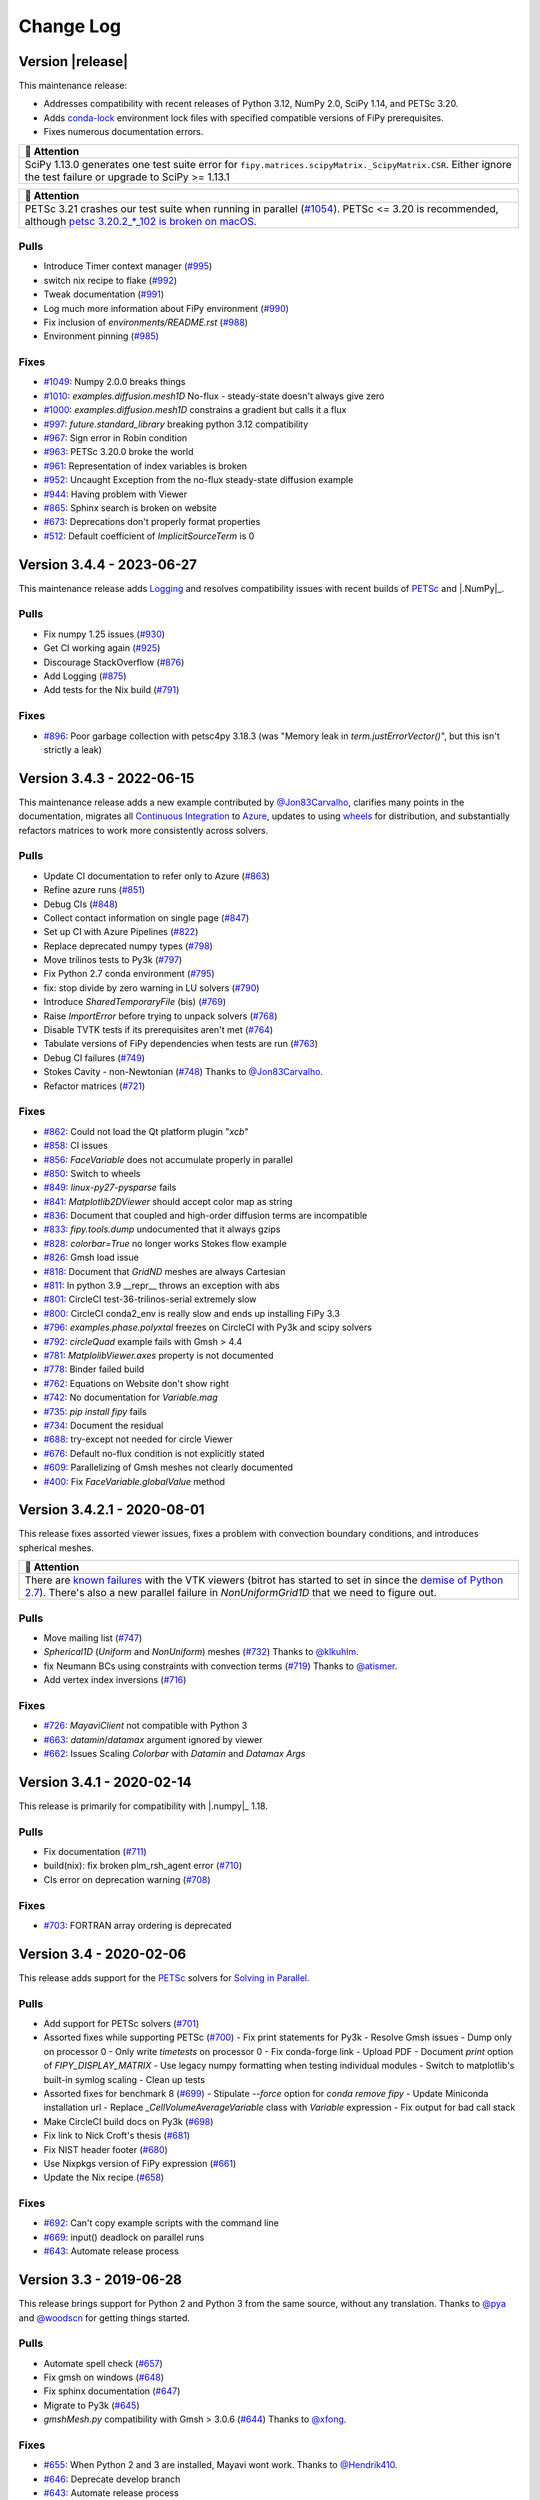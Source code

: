 .. |.AppVeyor| replace:: AppVeyor
.. _.AppVeyor: https://pages.nist.gov/fipy/en/latest/glossary.html#term-AppVeyor
.. |.boundaryconditions| replace:: Boundary Conditions
.. _.boundaryconditions: https://pages.nist.gov/fipy/en/latest/USAGE.html#boundaryconditions
.. |.chap-colon-efficiency| replace:: Efficiency
.. _.chap-colon-efficiency: https://pages.nist.gov/fipy/en/latest/EFFICIENCY.html#chap-efficiency
.. |.CircleCI| replace:: CircleCI
.. _.CircleCI: https://pages.nist.gov/fipy/en/latest/glossary.html#term-CircleCI
.. |.conda| replace:: conda
.. _.conda: https://pages.nist.gov/fipy/en/latest/glossary.html#term-conda
.. |.continuousintegration| replace:: Continuous Integration
.. _.continuousintegration: https://pages.nist.gov/fipy/en/latest/ADMINISTRATA.html#continuousintegration
.. |.coupledequations| replace:: Coupled and Vector Equations
.. _.coupledequations: https://pages.nist.gov/fipy/en/latest/USAGE.html#coupledequations
.. |.examples.levelSet.distanceFunction.circle| replace:: ``examples.levelSet.distanceFunction.circle``
.. _.examples.levelSet.distanceFunction.circle: https://github.com/usnistgov/fipy/blob/9ea53957a8cc77efdb3a66a4a62fb9284b958887/examples/levelSet/distanceFunction/circle.py
.. |.examples.updating.update1_0to2_0| replace:: ``examples.updating.update1_0to2_0``
.. _.examples.updating.update1_0to2_0: https://github.com/usnistgov/fipy/blob/9ea53957a8cc77efdb3a66a4a62fb9284b958887/examples/updating/update1_0to2_0.py
.. |.examples.updating.update2_0to3_0| replace:: ``examples.updating.update2_0to3_0``
.. _.examples.updating.update2_0to3_0: https://github.com/usnistgov/fipy/blob/9ea53957a8cc77efdb3a66a4a62fb9284b958887/examples/updating/update2_0to3_0.py
.. |.faq| replace:: Frequently Asked Questions
.. _.faq: https://pages.nist.gov/fipy/en/latest/FAQ.html#faq
.. |.FiPy| replace:: FiPy
.. _.FiPy: https://pages.nist.gov/fipy/en/latest/glossary.html#term-FiPy
.. |.~fipy.meshes.mesh.Mesh| replace:: ``Mesh``
.. _.~fipy.meshes.mesh.Mesh: https://github.com/usnistgov/fipy/blob/9ea53957a8cc77efdb3a66a4a62fb9284b958887/fipy/meshes/mesh.py#L24-L852
.. |.~fipy.terms.implicitSourceTerm.ImplicitSourceTerm| replace:: ``ImplicitSourceTerm``
.. _.~fipy.terms.implicitSourceTerm.ImplicitSourceTerm: https://github.com/usnistgov/fipy/blob/9ea53957a8cc77efdb3a66a4a62fb9284b958887/fipy/terms/implicitSourceTerm.py#L11-L62
.. |.~fipy.terms.term.Term.solve| replace:: ``solve()``
.. _.~fipy.terms.term.Term.solve: https://github.com/usnistgov/fipy/blob/9ea53957a8cc77efdb3a66a4a62fb9284b958887/fipy/terms/term.py#L178-L205
.. |.~fipy.terms.term.Term.sweep| replace:: ``sweep()``
.. _.~fipy.terms.term.Term.sweep: https://github.com/usnistgov/fipy/blob/9ea53957a8cc77efdb3a66a4a62fb9284b958887/fipy/terms/term.py#L207-L271
.. |.~fipy.terms.transientTerm.TransientTerm| replace:: ``TransientTerm``
.. _.~fipy.terms.transientTerm.TransientTerm: https://github.com/usnistgov/fipy/blob/9ea53957a8cc77efdb3a66a4a62fb9284b958887/fipy/terms/transientTerm.py#L12-L194
.. |.~fipy.tools.numerix| replace:: ``numerix``
.. _.~fipy.tools.numerix: https://github.com/usnistgov/fipy/blob/9ea53957a8cc77efdb3a66a4a62fb9284b958887/fipy/tools/numerix.py
.. |.~fipy.variables.cellVariable.CellVariable| replace:: ``CellVariable``
.. _.~fipy.variables.cellVariable.CellVariable: https://github.com/usnistgov/fipy/blob/9ea53957a8cc77efdb3a66a4a62fb9284b958887/fipy/variables/cellVariable.py#L13-L661
.. |.~fipy.variables.faceVariable.FaceVariable| replace:: ``FaceVariable``
.. _.~fipy.variables.faceVariable.FaceVariable: https://github.com/usnistgov/fipy/blob/9ea53957a8cc77efdb3a66a4a62fb9284b958887/fipy/variables/faceVariable.py#L9-L86
.. |.~fipy.viewers.matplotlibViewer.MatplotlibViewer| replace:: ``MatplotlibViewer()``
.. _.~fipy.viewers.matplotlibViewer.MatplotlibViewer: https://github.com/usnistgov/fipy/blob/9ea53957a8cc77efdb3a66a4a62fb9284b958887/fipy/viewers/matplotlibViewer/__init__.py#L12-L122
.. |.installation| replace:: Installation
.. _.installation: https://pages.nist.gov/fipy/en/latest/INSTALLATION.html#installation
.. |.linux| replace:: linux
.. _.linux: https://pages.nist.gov/fipy/en/latest/glossary.html#term-linux
.. |.logging| replace:: Logging
.. _.logging: https://pages.nist.gov/fipy/en/latest/USAGE.html#logging
.. |.lsmlibdoc| replace:: LSMLIB
.. _.lsmlibdoc: https://pages.nist.gov/fipy/en/latest/INSTALLATION.html#lsmlibdoc
.. |.macOS| replace:: macOS
.. _.macOS: https://pages.nist.gov/fipy/en/latest/glossary.html#term-macOS
.. |.Matplotlib| replace:: Matplotlib
.. _.Matplotlib: https://pages.nist.gov/fipy/en/latest/glossary.html#term-Matplotlib
.. |.matplotlib| replace:: ``matplotlib``
.. _.matplotlib: https://matplotlib.org/stable/index.html#module-matplotlib
.. |.MayaVi| replace:: MayaVi
.. _.MayaVi: https://pages.nist.gov/fipy/en/latest/glossary.html#term-MayaVi
.. |.Mayavi| replace:: Mayavi
.. _.Mayavi: https://pages.nist.gov/fipy/en/latest/glossary.html#term-Mayavi
.. |.meshingwithgmsh| replace:: Meshing with Gmsh
.. _.meshingwithgmsh: https://pages.nist.gov/fipy/en/latest/USAGE.html#meshingwithgmsh
.. |.Numeric| replace:: Numeric
.. _.Numeric: https://pages.nist.gov/fipy/en/latest/glossary.html#term-Numeric
.. |.NumPy| replace:: NumPy
.. _.NumPy: https://pages.nist.gov/fipy/en/latest/glossary.html#term-NumPy
.. |.numpy| replace:: ``numpy``
.. _.numpy: https://numpy.org/doc/stable/reference/index.html#module-numpy
.. |.parallel| replace:: Solving in Parallel
.. _.parallel: https://pages.nist.gov/fipy/en/latest/USAGE.html#parallel
.. |.petsc| replace:: PETSc
.. _.petsc: https://pages.nist.gov/fipy/en/latest/SOLVERS.html#petsc
.. |.pip| replace:: pip
.. _.pip: https://pages.nist.gov/fipy/en/latest/glossary.html#term-pip
.. |.pyamg| replace:: PyAMG
.. _.pyamg: https://pages.nist.gov/fipy/en/latest/SOLVERS.html#pyamg
.. |.pysparse| replace:: Pysparse
.. _.pysparse: https://pages.nist.gov/fipy/en/latest/SOLVERS.html#pysparse
.. |.Python| replace:: Python
.. _.Python: https://pages.nist.gov/fipy/en/latest/glossary.html#term-Python
.. |.Python 3| replace:: Python 3
.. _.Python 3: https://pages.nist.gov/fipy/en/latest/glossary.html#term-Python-3
.. |.scikitfmm| replace:: Scikit-fmm
.. _.scikitfmm: https://pages.nist.gov/fipy/en/latest/INSTALLATION.html#scikitfmm
.. |.scipy| replace:: ``scipy``
.. _.scipy: https://github.com/usnistgov/fipy/blob/9ea53957a8cc77efdb3a66a4a62fb9284b958887/fipy/solvers/scipy/__init__.py
.. |.solvers| replace:: Solvers
.. _.solvers: https://pages.nist.gov/fipy/en/latest/SOLVERS.html#solvers
.. |.Sphinx| replace:: Sphinx
.. _.Sphinx: https://pages.nist.gov/fipy/en/latest/glossary.html#term-Sphinx
.. |.TravisCI| replace:: TravisCI
.. _.TravisCI: https://pages.nist.gov/fipy/en/latest/glossary.html#term-TravisCI
.. |.trilinos| replace:: Trilinos
.. _.trilinos: https://pages.nist.gov/fipy/en/latest/SOLVERS.html#trilinos
.. |.Windows| replace:: Windows
.. _.Windows: https://pages.nist.gov/fipy/en/latest/glossary.html#term-Windows


.. Generate incremental updates to this file with
   $ python setup.py changelog <OPTIONS>

.. _CHANGELOG:

==========
Change Log
==========

-----------------
Version |release|
-----------------

This maintenance release:

- Addresses compatibility with recent releases of
  Python 3.12, NumPy 2.0, SciPy 1.14, and PETSc 3.20.
- Adds `conda-lock <https://github.com/conda/conda-lock>`_ environment
  lock files with specified compatible versions of FiPy prerequisites.
- Fixes numerous documentation errors.


.. list-table::
   :header-rows: 1
   
   * - 🔔️ Attention
   * - SciPy 1.13.0 generates one test suite error for
       ``fipy.matrices.scipyMatrix._ScipyMatrix.CSR``.  Either ignore the test
       failure or upgrade to SciPy >= 1.13.1



.. list-table::
   :header-rows: 1
   
   * - 🔔️ Attention
   * - PETSc 3.21 crashes our test suite when running in parallel (`#1054
       <https://github.com/usnistgov/fipy/issues/1054>`_).  PETSc <= 3.20 is
       recommended, although `petsc 3.20.2_*_102 is broken on macOS
       <https://github.com/conda-forge/petsc-feedstock/issues/180>`_.


Pulls
-----

- Introduce Timer context manager
  (`#995 <https://github.com/usnistgov/fipy/pull/995>`_)
- switch nix recipe to flake
  (`#992 <https://github.com/usnistgov/fipy/pull/992>`_)
- Tweak documentation
  (`#991 <https://github.com/usnistgov/fipy/pull/991>`_)
- Log much more information about FiPy environment
  (`#990 <https://github.com/usnistgov/fipy/pull/990>`_)
- Fix inclusion of `environments/README.rst`
  (`#988 <https://github.com/usnistgov/fipy/pull/988>`_)
- Environment pinning
  (`#985 <https://github.com/usnistgov/fipy/pull/985>`_)

Fixes
-----

- `#1049 <https://github.com/usnistgov/fipy/issues/1049>`_:
  Numpy 2.0.0 breaks things
- `#1010 <https://github.com/usnistgov/fipy/issues/1010>`_:
  `examples.diffusion.mesh1D` No-flux - steady-state doesn't always give
  zero
- `#1000 <https://github.com/usnistgov/fipy/issues/1000>`_:
  `examples.diffusion.mesh1D` constrains a gradient but calls it a flux
- `#997 <https://github.com/usnistgov/fipy/issues/997>`_:
  `future.standard_library` breaking python 3.12 compatibility
- `#967 <https://github.com/usnistgov/fipy/issues/967>`_:
  Sign error in Robin condition
- `#963 <https://github.com/usnistgov/fipy/issues/963>`_:
  PETSc 3.20.0 broke the world
- `#961 <https://github.com/usnistgov/fipy/issues/961>`_:
  Representation of index variables is broken
- `#952 <https://github.com/usnistgov/fipy/issues/952>`_:
  Uncaught Exception from the no-flux steady-state diffusion example
- `#944 <https://github.com/usnistgov/fipy/issues/944>`_:
  Having problem with Viewer
- `#865 <https://github.com/usnistgov/fipy/issues/865>`_:
  Sphinx search is broken on website
- `#673 <https://github.com/usnistgov/fipy/issues/673>`_:
  Deprecations don't properly format properties
- `#512 <https://github.com/usnistgov/fipy/issues/512>`_:
  Default coefficient of `ImplicitSourceTerm` is 0

--------------------------
Version 3.4.4 - 2023-06-27
--------------------------

This maintenance release adds |.logging|_ and resolves compatibility issues
with recent builds of |.petsc|_ and |.NumPy|_.

Pulls
-----

- Fix numpy 1.25 issues
  (`#930 <https://github.com/usnistgov/fipy/pull/930>`_)
- Get CI working again
  (`#925 <https://github.com/usnistgov/fipy/pull/925>`_)
- Discourage StackOverflow
  (`#876 <https://github.com/usnistgov/fipy/pull/876>`_)
- Add Logging
  (`#875 <https://github.com/usnistgov/fipy/pull/875>`_)
- Add tests for the Nix build
  (`#791 <https://github.com/usnistgov/fipy/pull/791>`_)

Fixes
-----

- `#896 <https://github.com/usnistgov/fipy/issues/896>`_:
  Poor garbage collection with petsc4py 3.18.3 (was "Memory leak in
  `term.justErrorVector()`", but this isn't strictly a leak)

--------------------------
Version 3.4.3 - 2022-06-15
--------------------------

This maintenance release adds a new example contributed by
`@Jon83Carvalho <https://github.com/Jon83Carvalho>`_,
clarifies many points in the documentation,
migrates all |.continuousintegration|_ to
`Azure <https://dev.azure.com>`_,
updates to using
`wheels <https://packaging.python.org/en/latest/specifications/binary-distribution-format/>`_
for distribution,
and substantially refactors matrices to work more consistently across
solvers.

Pulls
-----

- Update CI documentation to refer only to Azure
  (`#863 <https://github.com/usnistgov/fipy/pull/863>`_)
- Refine azure runs
  (`#851 <https://github.com/usnistgov/fipy/pull/851>`_)
- Debug CIs
  (`#848 <https://github.com/usnistgov/fipy/pull/848>`_)
- Collect contact information on single page
  (`#847 <https://github.com/usnistgov/fipy/pull/847>`_)
- Set up CI with Azure Pipelines
  (`#822 <https://github.com/usnistgov/fipy/pull/822>`_)
- Replace deprecated numpy types
  (`#798 <https://github.com/usnistgov/fipy/pull/798>`_)
- Move trilinos tests to Py3k
  (`#797 <https://github.com/usnistgov/fipy/pull/797>`_)
- Fix Python 2.7 conda environment
  (`#795 <https://github.com/usnistgov/fipy/pull/795>`_)
- fix: stop divide by zero warning in LU solvers
  (`#790 <https://github.com/usnistgov/fipy/pull/790>`_)
- Introduce `SharedTemporaryFile` (bis)
  (`#769 <https://github.com/usnistgov/fipy/pull/769>`_)
- Raise `ImportError` before trying to unpack solvers
  (`#768 <https://github.com/usnistgov/fipy/pull/768>`_)
- Disable TVTK tests if its prerequisites aren't met
  (`#764 <https://github.com/usnistgov/fipy/pull/764>`_)
- Tabulate versions of FiPy dependencies when tests are run
  (`#763 <https://github.com/usnistgov/fipy/pull/763>`_)
- Debug CI failures
  (`#749 <https://github.com/usnistgov/fipy/pull/749>`_)
- Stokes Cavity - non-Newtonian
  (`#748 <https://github.com/usnistgov/fipy/pull/748>`_)
  Thanks to `@Jon83Carvalho <https://github.com/Jon83Carvalho>`_.
- Refactor matrices
  (`#721 <https://github.com/usnistgov/fipy/pull/721>`_)

Fixes
-----

- `#862 <https://github.com/usnistgov/fipy/issues/862>`_:
  Could not load the Qt platform plugin "`xcb`"
- `#858 <https://github.com/usnistgov/fipy/issues/858>`_:
  CI issues
- `#856 <https://github.com/usnistgov/fipy/issues/856>`_:
  `FaceVariable` does not accumulate properly in parallel
- `#850 <https://github.com/usnistgov/fipy/issues/850>`_:
  Switch to wheels
- `#849 <https://github.com/usnistgov/fipy/issues/849>`_:
  `linux-py27-pysparse` fails
- `#841 <https://github.com/usnistgov/fipy/issues/841>`_:
  `Matplotlib2DViewer` should accept color map as string
- `#836 <https://github.com/usnistgov/fipy/issues/836>`_:
  Document that coupled and high-order diffusion terms are
  incompatible
- `#833 <https://github.com/usnistgov/fipy/issues/833>`_:
  `fipy.tools.dump` undocumented that it always gzips
- `#828 <https://github.com/usnistgov/fipy/issues/828>`_:
  `colorbar=True` no longer works Stokes flow example
- `#826 <https://github.com/usnistgov/fipy/issues/826>`_:
  Gmsh load issue
- `#818 <https://github.com/usnistgov/fipy/issues/818>`_:
  Document that `GridND` meshes are always Cartesian
- `#811 <https://github.com/usnistgov/fipy/issues/811>`_:
  In python 3.9 __repr__ throws an exception with abs
- `#801 <https://github.com/usnistgov/fipy/issues/801>`_:
  CircleCI test-36-trilinos-serial extremely slow
- `#800 <https://github.com/usnistgov/fipy/issues/800>`_:
  CircleCI conda2_env is really slow and ends up installing FiPy 3.3
- `#796 <https://github.com/usnistgov/fipy/issues/796>`_:
  `examples.phase.polyxtal` freezes on CircleCI with Py3k and scipy
  solvers
- `#792 <https://github.com/usnistgov/fipy/issues/792>`_:
  `circleQuad` example fails with Gmsh > 4.4
- `#781 <https://github.com/usnistgov/fipy/issues/781>`_:
  `MatplolibViewer.axes` property is not documented
- `#778 <https://github.com/usnistgov/fipy/issues/778>`_:
  Binder failed build
- `#762 <https://github.com/usnistgov/fipy/issues/762>`_:
  Equations on Website don't show right
- `#742 <https://github.com/usnistgov/fipy/issues/742>`_:
  No documentation for `Variable.mag`
- `#735 <https://github.com/usnistgov/fipy/issues/735>`_:
  `pip install fipy` fails
- `#734 <https://github.com/usnistgov/fipy/issues/734>`_:
  Document the residual
- `#688 <https://github.com/usnistgov/fipy/issues/688>`_:
  try-except not needed for circle Viewer
- `#676 <https://github.com/usnistgov/fipy/issues/676>`_:
  Default no-flux condition is not explicitly stated
- `#609 <https://github.com/usnistgov/fipy/issues/609>`_:
  Parallelizing of Gmsh meshes not clearly documented
- `#400 <https://github.com/usnistgov/fipy/issues/400>`_:
  Fix `FaceVariable.globalValue` method

----------------------------
Version 3.4.2.1 - 2020-08-01
----------------------------

This release fixes assorted viewer issues, fixes a problem with convection
boundary conditions, and introduces spherical meshes.


.. list-table::
   :header-rows: 1
   
   * - 🔔️ Attention
   * - There are
       `known <https://travis-ci.com/github/usnistgov/fipy/builds/177879719>`_
       `failures <https://app.circleci.com/pipelines/github/usnistgov/fipy/248/workflows/4babcd98-aafc-4931-a353-64bbb3c93cb6>`_
       with the VTK viewers (bitrot has started to set
       in since the `demise of Python 2.7`_).  There's also a new parallel
       failure in `NonUniformGrid1D` that we need to figure out.


.. _demise of Python 2.7: https://www.python.org/dev/peps/pep-0373/#update

Pulls
-----

- Move mailing list
  (`#747 <https://github.com/usnistgov/fipy/pull/747>`_)
- `Spherical1D` (`Uniform` and `NonUniform`) meshes
  (`#732 <https://github.com/usnistgov/fipy/pull/732>`_)
  Thanks to `@klkuhlm <https://github.com/klkuhlm>`_.
- fix Neumann BCs using constraints with convection terms
  (`#719 <https://github.com/usnistgov/fipy/pull/719>`_)
  Thanks to `@atismer <https://github.com/atismer>`_.
- Add vertex index inversions
  (`#716 <https://github.com/usnistgov/fipy/pull/716>`_)

Fixes
-----

- `#726 <https://github.com/usnistgov/fipy/issues/726>`_:
  `MayaviClient` not compatible with Python 3
- `#663 <https://github.com/usnistgov/fipy/issues/663>`_:
  `datamin`/`datamax` argument ignored by viewer
- `#662 <https://github.com/usnistgov/fipy/issues/662>`_:
  Issues Scaling `Colorbar` with `Datamin` and `Datamax` `Args`

--------------------------
Version 3.4.1 - 2020-02-14
--------------------------

This release is primarily for compatibility with |.numpy|_ 1.18.

Pulls
-----

- Fix documentation
  (`#711 <https://github.com/usnistgov/fipy/pull/711>`_)
- build(nix): fix broken plm_rsh_agent error
  (`#710 <https://github.com/usnistgov/fipy/pull/710>`_)
- CIs error on deprecation warning
  (`#708 <https://github.com/usnistgov/fipy/pull/708>`_)

Fixes
-----

- `#703 <https://github.com/usnistgov/fipy/issues/703>`_:
  FORTRAN array ordering is deprecated

------------------------
Version 3.4 - 2020-02-06
------------------------

This release adds support for the |.petsc|_ solvers for
|.parallel|_.

Pulls
-----

- Add support for PETSc solvers
  (`#701 <https://github.com/usnistgov/fipy/pull/701>`_)
- Assorted fixes while supporting PETSc
  (`#700 <https://github.com/usnistgov/fipy/pull/700>`_)
  - Fix print statements for Py3k
  - Resolve Gmsh issues
  - Dump only on processor 0
  - Only write `timetests` on processor 0
  - Fix conda-forge link
  - Upload PDF
  - Document `print` option of `FIPY_DISPLAY_MATRIX`
  - Use legacy numpy formatting when testing individual modules
  - Switch to matplotlib's built-in symlog scaling
  - Clean up tests
- Assorted fixes for benchmark 8
  (`#699 <https://github.com/usnistgov/fipy/pull/699>`_)
  - Stipulate `--force` option for `conda remove fipy`
  - Update Miniconda installation url
  - Replace `_CellVolumeAverageVariable` class with `Variable` expression
  - Fix output for bad call stack
- Make CircleCI build docs on Py3k
  (`#698 <https://github.com/usnistgov/fipy/pull/698>`_)
- Fix link to Nick Croft's thesis
  (`#681 <https://github.com/usnistgov/fipy/pull/681>`_)
- Fix NIST header footer
  (`#680 <https://github.com/usnistgov/fipy/pull/680>`_)
- Use Nixpkgs version of FiPy expression
  (`#661 <https://github.com/usnistgov/fipy/pull/661>`_)
- Update the Nix recipe
  (`#658 <https://github.com/usnistgov/fipy/pull/658>`_)

Fixes
-----

- `#692 <https://github.com/usnistgov/fipy/issues/692>`_:
  Can't copy example scripts with the command line
- `#669 <https://github.com/usnistgov/fipy/issues/669>`_:
  input() deadlock on parallel runs
- `#643 <https://github.com/usnistgov/fipy/issues/643>`_:
  Automate release process

------------------------
Version 3.3 - 2019-06-28
------------------------

This release brings support for Python 2 and Python 3 from the same source,
without any translation.  Thanks to `@pya <https://github.com/pya>`_ and
`@woodscn <https://github.com/woodscn>`_ for getting things started.

Pulls
-----

- Automate spell check
  (`#657 <https://github.com/usnistgov/fipy/pull/657>`_)
- Fix gmsh on windows
  (`#648 <https://github.com/usnistgov/fipy/pull/648>`_)
- Fix sphinx documentation
  (`#647 <https://github.com/usnistgov/fipy/pull/647>`_)
- Migrate to Py3k
  (`#645 <https://github.com/usnistgov/fipy/pull/645>`_)
- `gmshMesh.py` compatibility with Gmsh > 3.0.6
  (`#644 <https://github.com/usnistgov/fipy/pull/644>`_)
  Thanks to `@xfong <https://github.com/xfong>`_.

Fixes
-----

- `#655 <https://github.com/usnistgov/fipy/issues/655>`_:
  When Python 2 and 3 are installed, Mayavi wont work.
  Thanks to `@Hendrik410 <https://github.com/Hendrik410>`_.
- `#646 <https://github.com/usnistgov/fipy/issues/646>`_:
  Deprecate develop branch
- `#643 <https://github.com/usnistgov/fipy/issues/643>`_:
  Automate release process
- `#601 <https://github.com/usnistgov/fipy/issues/601>`_:
  :file:`contents.rst` and :file:`manual.rst` are a recursive mess
- `#597 <https://github.com/usnistgov/fipy/issues/597>`_:
  Use GitHub link for the compressed archive in documentation
- `#557 <https://github.com/usnistgov/fipy/issues/557>`_:
  `faceGradAverage` is stupid
- `#552 <https://github.com/usnistgov/fipy/issues/552>`_:
  documentation integration
- `#458 <https://github.com/usnistgov/fipy/issues/458>`_:
  Documentation wrong for precedence of `Lx` and `dx` for
  `NonUniformGrids`
- `#457 <https://github.com/usnistgov/fipy/issues/457>`_:
  Special methods are not included in Sphinx documentation
- `#432 <https://github.com/usnistgov/fipy/issues/432>`_:
  Python 3 issues
- `#340 <https://github.com/usnistgov/fipy/issues/340>`_:
  Don't upload packages to PyPI, just add the master url

------------------------
Version 3.2 - 2019-04-22
------------------------

This is predominantly a `DevOps`_ release.  The focus has been on making
FiPy easier to install with |.conda|_.  It's also possible to install a
minimal set of prerequisites with |.pip|_.  Further, |.FiPy|_ is
automatically tested on all major platforms using cloud-based
|.continuousintegration|_ (|.linux|_ with |.CircleCI|_,
|.macOS|_ with |.TravisCI|_, and |.Windows|_ with
|.AppVeyor|_).

Pulls
-----

- Make badges work in GitHub and pdf
  (`#636 <https://github.com/usnistgov/fipy/pull/636>`_)
- Fix Robin errors
  (`#615 <https://github.com/usnistgov/fipy/pull/615>`_)
- Issue555 inclusive license
  (`#613 <https://github.com/usnistgov/fipy/pull/613>`_)
- Update CIs
  (`#607 <https://github.com/usnistgov/fipy/pull/607>`_)
- Add CHANGELOG and tool to generate from issues and pull requests
  (`#600 <https://github.com/usnistgov/fipy/pull/600>`_)
- Explain where to get examples
  (`#596 <https://github.com/usnistgov/fipy/pull/596>`_)
- spelling corrections using en_US dictionary
  (`#594 <https://github.com/usnistgov/fipy/pull/594>`_)
- Remove `SmoothedAggregationSolver`
  (`#593 <https://github.com/usnistgov/fipy/pull/593>`_)
- Nix recipe for FiPy
  (`#585 <https://github.com/usnistgov/fipy/pull/585>`_)
- Point PyPI to github master tarball
  (`#582 <https://github.com/usnistgov/fipy/pull/582>`_)
- Revise Navier-Stokes expression in the viscous limit
  (`#580 <https://github.com/usnistgov/fipy/pull/580>`_)
- Update `stokesCavity.py`
  (`#579 <https://github.com/usnistgov/fipy/pull/579>`_)
  Thanks to `@Rowin <https://github.com/Rowin>`_.
- Add `--inline` to TravisCI tests
  (`#578 <https://github.com/usnistgov/fipy/pull/578>`_)
- Add support for binder
  (`#577 <https://github.com/usnistgov/fipy/pull/577>`_)
- Fix `epetra vector not numarray`
  (`#574 <https://github.com/usnistgov/fipy/pull/574>`_)
- add Codacy badge
  (`#572 <https://github.com/usnistgov/fipy/pull/572>`_)
- Fix output when PyTrilinos or PyTrilinos version is unavailable
  (`#570 <https://github.com/usnistgov/fipy/pull/570>`_)
  Thanks to `@shwina <https://github.com/shwina>`_.
- Fix check for PyTrilinos
  (`#569 <https://github.com/usnistgov/fipy/pull/569>`_)
  Thanks to `@shwina <https://github.com/shwina>`_.
- Adding support for GPU solvers via pyamgx
  (`#567 <https://github.com/usnistgov/fipy/pull/567>`_)
  Thanks to `@shwina <https://github.com/shwina>`_.
- revise dedication to the public domain
  (`#556 <https://github.com/usnistgov/fipy/pull/556>`_)
- Fix tests that don't work in parallel
  (`#550 <https://github.com/usnistgov/fipy/pull/550>`_)
- add badges to index and readme
  (`#546 <https://github.com/usnistgov/fipy/pull/546>`_)
- Ensure vector is `dtype` float before matrix multiply
  (`#544 <https://github.com/usnistgov/fipy/pull/544>`_)
- Revert "Issue534 physical field mishandles compound units"
  (`#536 <https://github.com/usnistgov/fipy/pull/536>`_)
- Document boundary conditions
  (`#532 <https://github.com/usnistgov/fipy/pull/532>`_)
- Deadlocks and races
  (`#524 <https://github.com/usnistgov/fipy/pull/524>`_)
- Make max/min global
  (`#520 <https://github.com/usnistgov/fipy/pull/520>`_)
- Add a Gitter chat badge to :file:`README.rst`
  (`#516 <https://github.com/usnistgov/fipy/pull/516>`_)
  Thanks to `@gitter-badger <https://github.com/gitter-badger>`_.
- Add TravisCI build recipe
  (`#489 <https://github.com/usnistgov/fipy/pull/489>`_)

Fixes
-----

- `#631 <https://github.com/usnistgov/fipy/issues/631>`_:
  Clean up :file:`INSTALLATION.rst`
- `#628 <https://github.com/usnistgov/fipy/issues/628>`_:
  Problems with the viewer
- `#627 <https://github.com/usnistgov/fipy/issues/627>`_:
  Document OMP_NUM_THREADS
- `#625 <https://github.com/usnistgov/fipy/issues/625>`_:
  `setup.py` should not import fipy
- `#623 <https://github.com/usnistgov/fipy/issues/623>`_:
  Start using `versioneer`
- `#621 <https://github.com/usnistgov/fipy/issues/621>`_:
  Plot `FaceVariable` with matplotlib
- `#617 <https://github.com/usnistgov/fipy/issues/617>`_:
  Pick 1st Value and last Value of 1D `CellVariable` while running in
  parallel
- `#611 <https://github.com/usnistgov/fipy/issues/611>`_:
  The coefficient cannot be a `FaceVariable` ??
- `#610 <https://github.com/usnistgov/fipy/issues/610>`_:
  Anisotropy example: Contour plot displaying in legend of figure !?
- `#608 <https://github.com/usnistgov/fipy/issues/608>`_:
  `var.mesh`: `Property` object not callable...?
- `#603 <https://github.com/usnistgov/fipy/issues/603>`_:
  Can't run basic test or examples
- `#602 <https://github.com/usnistgov/fipy/issues/602>`_:
  Revise build and release documentation
- `#592 <https://github.com/usnistgov/fipy/issues/592>`_:
  is :file:`resources.rst` useful?
- `#590 <https://github.com/usnistgov/fipy/issues/590>`_:
  No module named `pyAMGSolver`
- `#584 <https://github.com/usnistgov/fipy/issues/584>`_:
  Viewers don't animate in jupyter notebook
- `#566 <https://github.com/usnistgov/fipy/issues/566>`_:
  Support for GPU solvers using pyamgx
- `#565 <https://github.com/usnistgov/fipy/issues/565>`_:
  pip install does not work on empty env
- `#564 <https://github.com/usnistgov/fipy/issues/564>`_:
  Get green boxes across the board
- `#561 <https://github.com/usnistgov/fipy/issues/561>`_:
  Cannot cast array data from `dtype('int64')` to `dtype('int32')`
  according to the rule `safe`
- `#555 <https://github.com/usnistgov/fipy/issues/555>`_:
  inclusive license
- `#551 <https://github.com/usnistgov/fipy/issues/551>`_:
  Sphinx spews many warnings:
- `#545 <https://github.com/usnistgov/fipy/issues/545>`_:
  Many Py3k failures
- `#543 <https://github.com/usnistgov/fipy/issues/543>`_:
  Epetra Vector can't be integer
- `#539 <https://github.com/usnistgov/fipy/issues/539>`_:
  `examples/diffusion/explicit/mixedElement.py` is a mess
- `#538 <https://github.com/usnistgov/fipy/issues/538>`_:
  badges
- `#534 <https://github.com/usnistgov/fipy/issues/534>`_:
  `PhysicalField` mishandles compound units
- `#533 <https://github.com/usnistgov/fipy/issues/533>`_:
  pip or conda installation don't make clear where to get examples
- `#531 <https://github.com/usnistgov/fipy/issues/531>`_:
  `drop_tol` argument to `scipy.sparse.linalg.splu` is gone
- `#530 <https://github.com/usnistgov/fipy/issues/530>`_:
  conda installation instructions not explicit about python version
- `#528 <https://github.com/usnistgov/fipy/issues/528>`_:
  scipy 1.0.0 incompatibilities
- `#525 <https://github.com/usnistgov/fipy/issues/525>`_:
  conda `guyer/pysparse` doesn't run on osx
- `#513 <https://github.com/usnistgov/fipy/issues/513>`_:
  Stokes example gives wrong equation
- `#510 <https://github.com/usnistgov/fipy/issues/510>`_:
  Weave, Scipy and `--inline`
- `#509 <https://github.com/usnistgov/fipy/issues/509>`_:
  Unable to use conda for installing FiPy in Windows
- `#506 <https://github.com/usnistgov/fipy/issues/506>`_:
  Error using spatially varying anisotropic diffusion coefficient
- `#488 <https://github.com/usnistgov/fipy/issues/488>`_:
  Gmsh 2.11 breaks `GmshGrids`
- `#435 <https://github.com/usnistgov/fipy/issues/435>`_:
  `pip install pysparse` fails with
  "`fatal error: 'spmatrix.h' file not found`"
- `#434 <https://github.com/usnistgov/fipy/issues/434>`_:
  `pip install fipy` fails with 
  "`ImportError: No module named ez_setup`"

.. _DevOps:   https://en.wikipedia.org/wiki/DevOps

--------------------------
Version 3.1.3 - 2017-01-17
--------------------------

Fixes
-----

- `#502 <https://github.com/usnistgov/fipy/issues/502>`_:
  gmane is defunct

--------------------------
Version 3.1.2 - 2016-12-24
--------------------------

Pulls
-----

- remove `recvobj` from calls to `allgather`, require `sendobj`
  (`#492 <https://github.com/usnistgov/fipy/pull/492>`_)
- restore trailing whitespace to expected output of pysparse matrix
  tests
  (`#485 <https://github.com/usnistgov/fipy/pull/485>`_)
- Format version string for pep 440
  (`#483 <https://github.com/usnistgov/fipy/pull/483>`_)
- Provide some documentation for what `_faceToCellDistanceRatio` is
  and why it's scalar
  (`#481 <https://github.com/usnistgov/fipy/pull/481>`_)
- Strip all trailing white spaces and empty lines at EOF for `.py` and
  `.r`?
  (`#479 <https://github.com/usnistgov/fipy/pull/479>`_)
  Thanks to `@pya <https://github.com/pya>`_.
- `fipy/meshes/uniformGrid3D.py`: fix `_cellToCellIDs` and more
  `concatenate()` calls
  (`#478 <https://github.com/usnistgov/fipy/pull/478>`_)
  Thanks to `@pkgw <https://github.com/pkgw>`_.
- Remove incorrect `axis` argument to `concatenate`
  (`#477 <https://github.com/usnistgov/fipy/pull/477>`_)
- Updated to NumPy 1.10
  (`#472 <https://github.com/usnistgov/fipy/pull/472>`_)
  Thanks to `@pya <https://github.com/pya>`_.
- Some spelling corrections
  (`#471 <https://github.com/usnistgov/fipy/pull/471>`_)
  Thanks to `@pkgw <https://github.com/pkgw>`_.
- Sort entry points by package name before testing.
  (`#469 <https://github.com/usnistgov/fipy/pull/469>`_)
- Update import syntax in examples
  (`#466 <https://github.com/usnistgov/fipy/pull/466>`_)
- Update links to prerequisites
  (`#465 <https://github.com/usnistgov/fipy/pull/465>`_)
- Correct implementation of `examples.cahnHilliard.mesh2DCoupled`. Fixes
  ?
  (`#463 <https://github.com/usnistgov/fipy/pull/463>`_)
- Fix typeset analytical solution
  (`#460 <https://github.com/usnistgov/fipy/pull/460>`_)
- Clear `pdflatex` build errors by removing |.Python|_ from heading
  (`#459 <https://github.com/usnistgov/fipy/pull/459>`_)
- purge gist from viewers and optional module lists in `setup.py`
  (`#456 <https://github.com/usnistgov/fipy/pull/456>`_)
- Remove deprecated methods that duplicate NumPy ufuncs
  (`#454 <https://github.com/usnistgov/fipy/pull/454>`_)
- Remove deprecated Gmsh importers
  (`#452 <https://github.com/usnistgov/fipy/pull/452>`_)
- Remove deprecated getters and setters
  (`#450 <https://github.com/usnistgov/fipy/pull/450>`_)
- Update links for FiPy developers
  (`#448 <https://github.com/usnistgov/fipy/pull/448>`_)
- Render appropriately if in IPython notebook
  (`#447 <https://github.com/usnistgov/fipy/pull/447>`_)
- Plot contour in proper axes
  (`#446 <https://github.com/usnistgov/fipy/pull/446>`_)
- Robust Gmsh version checking with `distutils.version.StrictVersion`
  (`#442 <https://github.com/usnistgov/fipy/pull/442>`_)
- compare gmsh versions as tuples, not floats
  (`#441 <https://github.com/usnistgov/fipy/pull/441>`_)
- Corrected two tests
  (`#439 <https://github.com/usnistgov/fipy/pull/439>`_)
  Thanks to `@alfrenardi <https://github.com/alfrenardi>`_.
- Issue426 fix robin example typo
  (`#431 <https://github.com/usnistgov/fipy/pull/431>`_)
  Thanks to `@raybsmith <https://github.com/raybsmith>`_.
- Issue426 fix robin example analytical solution
  (`#429 <https://github.com/usnistgov/fipy/pull/429>`_)
  Thanks to `@raybsmith <https://github.com/raybsmith>`_.
- Force `MatplotlibViewer` to display
  (`#428 <https://github.com/usnistgov/fipy/pull/428>`_)
- Allow for 2 periodic axes in 3D
  (`#424 <https://github.com/usnistgov/fipy/pull/424>`_)
- Bug with Matplotlib 1.4.0 is fixed
  (`#419 <https://github.com/usnistgov/fipy/pull/419>`_)

Fixes
-----

- `#498 <https://github.com/usnistgov/fipy/issues/498>`_:
  nonlinear source term
- `#496 <https://github.com/usnistgov/fipy/issues/496>`_:
  `scipy.LinearBicgstabSolver` doesn't take arguments
- `#494 <https://github.com/usnistgov/fipy/issues/494>`_:
  Gmsh call errors
- `#493 <https://github.com/usnistgov/fipy/issues/493>`_:
  `Reviewable.io` has read-only access, can't leave comments
- `#491 <https://github.com/usnistgov/fipy/issues/491>`_:
  `globalValue` raises error from mpi4py
- `#484 <https://github.com/usnistgov/fipy/issues/484>`_:
  Pysparse tests fail
- `#482 <https://github.com/usnistgov/fipy/issues/482>`_:
  FiPy development version string not compliant with PEP 440
- `#476 <https://github.com/usnistgov/fipy/issues/476>`_:
  `setuptools` 18.4 breaks test suite
- `#475 <https://github.com/usnistgov/fipy/issues/475>`_:
  `Grid3D` broken by numpy 1.10
- `#470 <https://github.com/usnistgov/fipy/issues/470>`_:
  `Mesh3D` `cellToCellIDs` is broken
- `#467 <https://github.com/usnistgov/fipy/issues/467>`_:
  Out-of-sequence Viewer imports
- `#462 <https://github.com/usnistgov/fipy/issues/462>`_:
  GMSH version >= 2.10 incorrectly read by `gmshMesh.py`
- `#455 <https://github.com/usnistgov/fipy/issues/455>`_:
  `setup.py` gist warning
- `#445 <https://github.com/usnistgov/fipy/issues/445>`_:
  `DendriteViewer` puts contours over color bar
- `#443 <https://github.com/usnistgov/fipy/issues/443>`_:
  `MatplotlibViewer` still has problems in IPython notebook
- `#440 <https://github.com/usnistgov/fipy/issues/440>`_:
  Use github API to get nicely formatted list of issues
- `#438 <https://github.com/usnistgov/fipy/issues/438>`_:
  Failed tests on Mac OS X
- `#437 <https://github.com/usnistgov/fipy/issues/437>`_:
  Figure misleading in `examples.cahnHilliard.mesh2DCoupled`
- `#433 <https://github.com/usnistgov/fipy/issues/433>`_:
  Links to prerequisites are broken
- `#430 <https://github.com/usnistgov/fipy/issues/430>`_:
  Make develop the default branch on Github
- `#427 <https://github.com/usnistgov/fipy/issues/427>`_:
  `MatplotlibViewer` don't display
- `#425 <https://github.com/usnistgov/fipy/issues/425>`_:
  Links for Warren and Guyer are broken on the web page
- `#421 <https://github.com/usnistgov/fipy/issues/421>`_:
  The "limits" argument for `Matplotlib2DGridViewer` does not function
- `#416 <https://github.com/usnistgov/fipy/issues/416>`_:
  Updates to reflect move to Github

--------------------------
Version 3.1.1 - 2015-12-17
--------------------------

Fixes
-----

- `#415 <https://github.com/usnistgov/fipy/issues/415>`_:
  `MatplotlibGrid2DViewer` error with Matplotlib version 1.4.0
- `#414 <https://github.com/usnistgov/fipy/issues/414>`_:
  `PeriodicGrid3D` supports Only 1 axes of periodicity or all 3, not 2
- `#413 <https://github.com/usnistgov/fipy/issues/413>`_:
  Remind users of different types of conservation equations
- `#412 <https://github.com/usnistgov/fipy/issues/412>`_:
  Pickling Communicators is unnecessary for Grids
- `#408 <https://github.com/usnistgov/fipy/issues/408>`_:
  Implement `PeriodicGrid3D`
- `#407 <https://github.com/usnistgov/fipy/issues/407>`_:
  Strange deprecation loop in reshape()
- `#404 <https://github.com/usnistgov/fipy/issues/404>`_:
  package never gets uploaded to PyPI
- `#401 <https://github.com/usnistgov/fipy/issues/401>`_:
  Vector equations are broken when `sweep` is used instead of `solve`.
- `#295 <https://github.com/usnistgov/fipy/issues/295>`_:
  Gmsh version must be >= 2.0 errors on `zizou`

------------------------
Version 3.1 - 2013-09-30
------------------------

The significant changes since version 3.0 are:

- Level sets are now handled by |.lsmlibdoc|_ or |.scikitfmm|_ 
  solver libraries. These libraries are orders of magnitude faster than the 
  original, |.Python|_-only prototype.
- The |.Matplotlib|_ :func:`streamplot()` function can be used to display 
  vector fields.
- Version control was switched to the Git_ distributed version control 
  system. This system should make it much easier for |.FiPy|_ users to 
  participate in development.

.. _Git:       https://github.com/usnistgov/fipy

Fixes
-----

- `#398 <https://github.com/usnistgov/fipy/issues/398>`_:
  Home page needs out-of-NIST redirects
- `#397 <https://github.com/usnistgov/fipy/issues/397>`_:
  Switch to `sphinxcontrib-bibtex`
- `#396 <https://github.com/usnistgov/fipy/issues/396>`_:
  enable google analytics
- `#395 <https://github.com/usnistgov/fipy/issues/395>`_:
  Documentation change for Ubuntu install
- `#393 <https://github.com/usnistgov/fipy/issues/393>`_:
  `CylindricalNonUniformGrid2D` doesn't make a `FaceVariable` for
  `exteriorFaces`
- `#392 <https://github.com/usnistgov/fipy/issues/392>`_:
  `exit_nist.cgi` deprecated
- `#391 <https://github.com/usnistgov/fipy/issues/391>`_:
  Péclet inequalities have the wrong sign
- `#388 <https://github.com/usnistgov/fipy/issues/388>`_:
  Windows 64 and numpy's `dtype=int`
- `#384 <https://github.com/usnistgov/fipy/issues/384>`_:
  Add support for Matplotlib `streamplot`
- `#382 <https://github.com/usnistgov/fipy/issues/382>`_:
  Neumann boundary conditions not clearly documented
- `#381 <https://github.com/usnistgov/fipy/issues/381>`_:
  numpy 1.7.1 test failures with `physicalField.py`
- `#377 <https://github.com/usnistgov/fipy/issues/377>`_:
  `VanLeerConvectionTerm` MinMod slope limiter is broken
- `#376 <https://github.com/usnistgov/fipy/issues/376>`_:
  testing `CommitTicketUpdater`
- `#375 <https://github.com/usnistgov/fipy/issues/375>`_:
  NumPy 1.7.0 doesn't have `_formatInteger`
- `#373 <https://github.com/usnistgov/fipy/issues/373>`_:
  Bug with numpy 1.7.0
- `#372 <https://github.com/usnistgov/fipy/issues/372>`_:
  convection problem with cylindrical grid
- `#371 <https://github.com/usnistgov/fipy/issues/371>`_:
  `examples/phase/binary.py` has problems
- `#370 <https://github.com/usnistgov/fipy/issues/370>`_:
  FIPY_DISPLAY_MATRIX is broken
- `#368 <https://github.com/usnistgov/fipy/issues/368>`_:
  Viewers don't inline well in IPython notebook
- `#367 <https://github.com/usnistgov/fipy/issues/367>`_:
  Change documentation to promote use of stackoverflow
- `#366 <https://github.com/usnistgov/fipy/issues/366>`_:
  `unOps` can't be pickled
- `#365 <https://github.com/usnistgov/fipy/issues/365>`_:
  Rename communicator instances
- `#364 <https://github.com/usnistgov/fipy/issues/364>`_:
  Parallel bug in non-uniform grids and conflicting mesh class and
  factory function names
- `#360 <https://github.com/usnistgov/fipy/issues/360>`_:
  NIST CSS changed
- `#356 <https://github.com/usnistgov/fipy/issues/356>`_:
  link to mailing list is wrong
- `#353 <https://github.com/usnistgov/fipy/issues/353>`_:
  Update Ohloh to point at git repo
- `#352 <https://github.com/usnistgov/fipy/issues/352>`_:
  `getVersion()` fails on Py3k
- `#350 <https://github.com/usnistgov/fipy/issues/350>`_:
  Gmsh importer can't read mesh elements with no tags
- `#347 <https://github.com/usnistgov/fipy/issues/347>`_:
  Include mailing list activity frame on front page
- `#339 <https://github.com/usnistgov/fipy/issues/339>`_:
  Fix for test failures on `loki`
- `#337 <https://github.com/usnistgov/fipy/issues/337>`_:
  Clean up interaction between dependencies and installation process
- `#336 <https://github.com/usnistgov/fipy/issues/336>`_:
  `fipy.test()` and `fipy/test.py` clash
- `#334 <https://github.com/usnistgov/fipy/issues/334>`_:
  Make the citation links go to the DOI links
- `#333 <https://github.com/usnistgov/fipy/issues/333>`_:
  Web page links seem to be broken
- `#331 <https://github.com/usnistgov/fipy/issues/331>`_:
  Assorted errors
- `#330 <https://github.com/usnistgov/fipy/issues/330>`_:
  `faceValue` as `FaceCenters` gives inline failures
- `#329 <https://github.com/usnistgov/fipy/issues/329>`_:
  Gmsh background mesh doesn't work in parallel
- `#326 <https://github.com/usnistgov/fipy/issues/326>`_:
  `Gmsh2D` does not respect background mesh
- `#323 <https://github.com/usnistgov/fipy/issues/323>`_:
  `getFaceCenters()` should return a `FaceVariable`
- `#319 <https://github.com/usnistgov/fipy/issues/319>`_:
  Explicit convection terms should fail when the equation has no
  `TransientTerm` `(dt=None)`
- `#318 <https://github.com/usnistgov/fipy/issues/318>`_:
  FiPy will not import
- `#311 <https://github.com/usnistgov/fipy/issues/311>`_:
  LSMLIB refactor
- `#305 <https://github.com/usnistgov/fipy/issues/305>`_:
  `mpirun -np 2 python -Wd setup.py test --trilinos` hanging on
  sandbox under buildbot
- `#297 <https://github.com/usnistgov/fipy/issues/297>`_:
  Remove deprecated gist and gnuplot support
- `#291 <https://github.com/usnistgov/fipy/issues/291>`_:
  efficiency_test chokes on `liquidVapor2D.py`
- `#289 <https://github.com/usnistgov/fipy/issues/289>`_:
  `diffusionTerm._test()` requires Pysparse
- `#287 <https://github.com/usnistgov/fipy/issues/287>`_:
  move FiPy to distributed version control
- `#275 <https://github.com/usnistgov/fipy/issues/275>`_:
  `mpirun -np 2 python setup.py test --no-pysparse` hangs on `bunter`
- `#274 <https://github.com/usnistgov/fipy/issues/274>`_:
  Epetra `Norm2` failure in parallel
- `#272 <https://github.com/usnistgov/fipy/issues/272>`_:
  Error adding meshes
- `#269 <https://github.com/usnistgov/fipy/issues/269>`_:
  Rename `GridXD`
- `#255 <https://github.com/usnistgov/fipy/issues/255>`_:
  numpy 1.5.1 and masked arrays
- `#253 <https://github.com/usnistgov/fipy/issues/253>`_:
  Move the mail archive link to a more prominent place on web page.
- `#245 <https://github.com/usnistgov/fipy/issues/245>`_:
  Fix `fipy.terms._BinaryTerm` test failure in parallel
- `#228 <https://github.com/usnistgov/fipy/issues/228>`_:
  `--pysparse` configuration should never attempt MPI imports
- `#225 <https://github.com/usnistgov/fipy/issues/225>`_:
  Windows interactive plotting mostly broken
- `#209 <https://github.com/usnistgov/fipy/issues/209>`_:
  add Rhie-Chow correction term in stokes cavity example
- `#180 <https://github.com/usnistgov/fipy/issues/180>`_:
  broken arithmetic face to cell distance calculations
- `#128 <https://github.com/usnistgov/fipy/issues/128>`_:
  Trying to "solve" an integer `CellVariable` should raise an error
- `#123 <https://github.com/usnistgov/fipy/issues/123>`_:
  `numerix.dot` doesn't support tensors
- `#103 <https://github.com/usnistgov/fipy/issues/103>`_:
  `subscriber()._markStale()` `AttributeError`
- `#61 <https://github.com/usnistgov/fipy/issues/61>`_:
  Move `ImplicitDiffusionTerm().solve(var) == 0` "failure" from
  `examples.phase.simple` to `examples.diffusion.mesh1D`?

--------------------------
Version 3.0.1 - 2012-10-03
--------------------------

Fixes
-----

- `#346 <https://github.com/usnistgov/fipy/issues/346>`_:
  text in `trunk/examples/convection/source.py`
  is out of date
- `#342 <https://github.com/usnistgov/fipy/issues/342>`_:
  sign issues for equation with transient, convection and implicit
  terms
- `#338 <https://github.com/usnistgov/fipy/issues/338>`_:
  SvnToGit clean up

------------------------
Version 3.0 - 2012-08-16
------------------------

The bump in major version number reflects more on the substantial increase
in capabilities and ease of use than it does on a break in compatibility
with FiPy 2.x. Few, if any, changes to your existing scripts should be
necessary.

The significant changes since version 2.1 are:

- |.coupledequations|_ are now supported.
- A more robust mechanism for specifying |.boundaryconditions|_ is now 
  used.
- Most |.~fipy.meshes.mesh.Mesh|_\es can be partitioned by 
  |.meshingwithgmsh|_.
- |.pyamg|_ and |.scipy|_ have been added to the |.solvers|_.
- FiPy is capable of running under |.Python 3|_.
- "getter" and "setter" methods have been pervasively changed to Python 
  properties.
- The test suite now runs much faster.
- Tests can now be run on a full install using `fipy.test()`.
- The functions of the |.~fipy.tools.numerix|_ module are no longer 
  included in the ``fipy`` namespace.  See
  |.examples.updating.update2_0to3_0|_ for details.
- Equations containing a |.~fipy.terms.transientTerm.TransientTerm|_,
  must specify the timestep by passing a ``dt=`` argument when calling
  |.~fipy.terms.term.Term.solve|_ or |.~fipy.terms.term.Term.sweep|_.


.. list-table::
   :header-rows: 1
   
   * - 🚩 Warning
   * - |.FiPy|_ 3 brought unavoidable syntax changes from |.FiPy|_ 2.
       Please see |.examples.updating.update2_0to3_0|_ for guidance on the
       changes that you will need to make to your |.FiPy|_ 2.x scripts.


Fixes
-----

- `#332 <https://github.com/usnistgov/fipy/issues/332>`_:
  Inline failure on Ubuntu x86_64
- `#324 <https://github.com/usnistgov/fipy/issues/324>`_:
  constraining values with `ImplicitSourceTerm` not documented?
- `#317 <https://github.com/usnistgov/fipy/issues/317>`_:
  `gmshImport` tests fail on Windows due to shared file
- `#316 <https://github.com/usnistgov/fipy/issues/316>`_:
  changes to `gmshImport.py` caused `--inline` problems
- `#313 <https://github.com/usnistgov/fipy/issues/313>`_:
  Gmsh I/O
- `#307 <https://github.com/usnistgov/fipy/issues/307>`_:
  Failures on sandbox under buildbot
- `#306 <https://github.com/usnistgov/fipy/issues/306>`_:
  Add in parallel buildbot testing on more than 2 processors
- `#302 <https://github.com/usnistgov/fipy/issues/302>`_:
  `CellVariable.min()` broken in parallel
- `#301 <https://github.com/usnistgov/fipy/issues/301>`_:
  `Epetra.PyComm()` broken on Debian
- `#300 <https://github.com/usnistgov/fipy/issues/300>`_:
  `examples/cahnHilliard/mesh2D.py` broken with -- trilinos
- `#299 <https://github.com/usnistgov/fipy/issues/299>`_:
  Viewers not working when plotting meshes with zero cells in parallel
- `#298 <https://github.com/usnistgov/fipy/issues/298>`_:
  Memory consumption growth with repeated meshing, especially with
  Gmsh
- `#294 <https://github.com/usnistgov/fipy/issues/294>`_:
  `--pysparse --inline` failures
- `#293 <https://github.com/usnistgov/fipy/issues/293>`_:
  `python examples/cahnHilliard/sphere.py --inline` segfaults on OS X
- `#292 <https://github.com/usnistgov/fipy/issues/292>`_:
  two `--scipy` failures
- `#290 <https://github.com/usnistgov/fipy/issues/290>`_:
  Improve test reporting to avoid inconsequential buildbot failures
- `#288 <https://github.com/usnistgov/fipy/issues/288>`_:
  gmsh importer and gmsh tests don't clean up after themselves
- `#286 <https://github.com/usnistgov/fipy/issues/286>`_:
  get running in Py3k
- `#285 <https://github.com/usnistgov/fipy/issues/285>`_:
  remove deprecated `viewers.make()`
- `#284 <https://github.com/usnistgov/fipy/issues/284>`_:
  remove deprecated `Variable.transpose()`
- `#281 <https://github.com/usnistgov/fipy/issues/281>`_:
  remove deprecated `NthOrderDiffusionTerm`
- `#280 <https://github.com/usnistgov/fipy/issues/280>`_:
  remove deprecated `diffusionTerm=` argument to `ConvectionTerm`
- `#277 <https://github.com/usnistgov/fipy/issues/277>`_:
  remove deprecated `steps=` from Solver
- `#273 <https://github.com/usnistgov/fipy/issues/273>`_:
  Make `DiffusionTermNoCorrection` the default
- `#270 <https://github.com/usnistgov/fipy/issues/270>`_:
  tests take *too* long!!!
- `#267 <https://github.com/usnistgov/fipy/issues/267>`_:
  Reduce the run times for chemotaxis tests
- `#264 <https://github.com/usnistgov/fipy/issues/264>`_:
  HANG in parallel test of `examples/chemotaxis/input2D.py` on some
  configurations
- `#261 <https://github.com/usnistgov/fipy/issues/261>`_:
  `GmshImport` should read element colors
- `#260 <https://github.com/usnistgov/fipy/issues/260>`_:
  `GmshImport` should support all element types
- `#259 <https://github.com/usnistgov/fipy/issues/259>`_:
  Introduce `mesh.x` as shorthand for `mesh.cellCenters[0]` etc
- `#258 <https://github.com/usnistgov/fipy/issues/258>`_:
  `GmshExport` is not tested and does not work
- `#252 <https://github.com/usnistgov/fipy/issues/252>`_:
  Include Benny's improved interpolation patch
- `#250 <https://github.com/usnistgov/fipy/issues/250>`_:
  TeX is wrong in `examples.phase.quaternary`
- `#247 <https://github.com/usnistgov/fipy/issues/247>`_:
  `diffusionTerm(var=var1).solver(var=var0)` should fail sensibly
- `#243 <https://github.com/usnistgov/fipy/issues/243>`_:
  close out reconstrain branch
- `#242 <https://github.com/usnistgov/fipy/issues/242>`_:
  update documentation
- `#240 <https://github.com/usnistgov/fipy/issues/240>`_:
  Profile and merge reconstrain branch
- `#237 <https://github.com/usnistgov/fipy/issues/237>`_:
  `--Trilinos --no-pysparse` uses Pysparse?!?
- `#236 <https://github.com/usnistgov/fipy/issues/236>`_:
  anisotropic diffusion and constraints don't mix
- `#235 <https://github.com/usnistgov/fipy/issues/235>`_:
  changed constraints don't propagate
- `#231 <https://github.com/usnistgov/fipy/issues/231>`_:
  `factoryMeshes.py` not up to date with respect to keyword arguments
- `#223 <https://github.com/usnistgov/fipy/issues/223>`_:
  mesh in FiPy name space
- `#218 <https://github.com/usnistgov/fipy/issues/218>`_:
  Absence of `enthought.tvtk` causes test failures
- `#216 <https://github.com/usnistgov/fipy/issues/216>`_:
  Fresh FiPy gives "`ImportError: No viewers found`"
- `#213 <https://github.com/usnistgov/fipy/issues/213>`_:
  PyPI is failing
- `#206 <https://github.com/usnistgov/fipy/issues/206>`_:
  `gnuplot1d` gives error on plot of `FaceVariable`
- `#205 <https://github.com/usnistgov/fipy/issues/205>`_:
  wrong cell to cell normal in periodic meshes
- `#203 <https://github.com/usnistgov/fipy/issues/203>`_:
  Give helpful error on - or / of meshes
- `#202 <https://github.com/usnistgov/fipy/issues/202>`_:
  mesh manipulation of periodic meshes leads to errors
- `#201 <https://github.com/usnistgov/fipy/issues/201>`_:
  Use physical velocity in the manual/FAQ
- `#200 <https://github.com/usnistgov/fipy/issues/200>`_:
  FAQ gives bad guidance for anisotropic diffusion
- `#195 <https://github.com/usnistgov/fipy/issues/195>`_:
  term multiplication changes result
- `#163 <https://github.com/usnistgov/fipy/issues/163>`_:
  Default time steps should be infinite
- `#162 <https://github.com/usnistgov/fipy/issues/162>`_:
  remove ones and zeros from `numerix.py`
- `#130 <https://github.com/usnistgov/fipy/issues/130>`_:
  tests should be run with `fipy.tests()`
- `#86 <https://github.com/usnistgov/fipy/issues/86>`_:
  Grids should take `Lx`, `Ly`, `Lz` arguments
- `#77 <https://github.com/usnistgov/fipy/issues/77>`_:
  `CellVariable.hasOld()` should set `self.old`
- `#44 <https://github.com/usnistgov/fipy/issues/44>`_:
  Navier-Stokes

--------------------------
Version 2.1.3 - 2012-01-17
--------------------------

Fixes
-----

- `#282 <https://github.com/usnistgov/fipy/issues/282>`_:
  remove deprecated getters and setters
- `#279 <https://github.com/usnistgov/fipy/issues/279>`_:
  remove deprecated `fipy.meshes.numMesh` submodule
- `#278 <https://github.com/usnistgov/fipy/issues/278>`_:
  remove deprecated forms of Gmsh meshes
- `#268 <https://github.com/usnistgov/fipy/issues/268>`_:
  Set up `Zizou` as a working slave
- `#262 <https://github.com/usnistgov/fipy/issues/262>`_:
  issue with solvers
- `#256 <https://github.com/usnistgov/fipy/issues/256>`_:
  `Grid1D(dx=(1,2,3))` failure
- `#251 <https://github.com/usnistgov/fipy/issues/251>`_:
  parallel is broken
- `#241 <https://github.com/usnistgov/fipy/issues/241>`_:
  Set Sandbox up as a working slave
- `#238 <https://github.com/usnistgov/fipy/issues/238>`_:
  `_BinaryTerm.var` is not predictable
- `#233 <https://github.com/usnistgov/fipy/issues/233>`_:
  coupled convection-diffusion always treated as Upwind
- `#224 <https://github.com/usnistgov/fipy/issues/224>`_:
  "matrices are not aligned" errors in example test suite
- `#222 <https://github.com/usnistgov/fipy/issues/222>`_:
  Non-uniform `Grid3D` fails to __add__
- `#221 <https://github.com/usnistgov/fipy/issues/221>`_:
  Problem with fipy and gmsh
- `#219 <https://github.com/usnistgov/fipy/issues/219>`_:
  matforge css is hammer-headed
- `#208 <https://github.com/usnistgov/fipy/issues/208>`_:
  numpy 2.0: `arrays have a dot method`
- `#207 <https://github.com/usnistgov/fipy/issues/207>`_:
  numpy 2.0: `masked arrays cast right of product to ndarray`
- `#196 <https://github.com/usnistgov/fipy/issues/196>`_:
  Pysparse won't import in Python 2.6.5 on Windows
- `#152 <https://github.com/usnistgov/fipy/issues/152>`_:
  (Re)Implement SciPy solvers
- `#138 <https://github.com/usnistgov/fipy/issues/138>`_:
  FAQ on boundary conditions
- `#100 <https://github.com/usnistgov/fipy/issues/100>`_:
  testing from the Windows dist using the ipython command line
- `#80 <https://github.com/usnistgov/fipy/issues/80>`_:
  Windows - testing - idle `-ipython`
- `#46 <https://github.com/usnistgov/fipy/issues/46>`_:
  Variable needs to consider boundary conditions
- `#45 <https://github.com/usnistgov/fipy/issues/45>`_:
  Slicing a vector Variable should produce a scalar Variable

--------------------------
Version 2.1.2 - 2011-04-20
--------------------------

The significant changes since version 2.1.1 are:

- |.trilinos|_ efficiency improvements
- Diagnostics of the parallel environment

Fixes
-----

- `#232 <https://github.com/usnistgov/fipy/issues/232>`_:
  Mayavi broken on windows because it has no `SIGHUP`.
- `#230 <https://github.com/usnistgov/fipy/issues/230>`_:
  `factoryMeshes.py` not up to date with respect to keyword arguments
- `#226 <https://github.com/usnistgov/fipy/issues/226>`_:
  `MatplotlibViewer` fails if backend doesn't support `flush_events()`
- `#225 <https://github.com/usnistgov/fipy/issues/225>`_:
  Windows interactive plotting mostly broken
- `#217 <https://github.com/usnistgov/fipy/issues/217>`_:
  Gmsh `CellVariables` can't be unpickled
- `#191 <https://github.com/usnistgov/fipy/issues/191>`_:
  `sphereDaemon.py` missing in FiPy 2.1 and from trunk
- `#187 <https://github.com/usnistgov/fipy/issues/187>`_:
  Concatenated `Mesh` garbled by `dump.write`/`read`

--------------------------
Version 2.1.1 - 2010-10-05
--------------------------

The significant changes since version 2.1 are:

- |.~fipy.viewers.matplotlibViewer.MatplotlibViewer|_ can display 
  into an existing set of Matplotlib axes.

- |.pysparse|_ and |.trilinos|_ are now completely independent.

Fixes
-----

- `#199 <https://github.com/usnistgov/fipy/issues/199>`_:
  dummy viewer results in
  "`NotImplementedError: can't instantiate abstract base class`"
- `#198 <https://github.com/usnistgov/fipy/issues/198>`_:
  bug problem with `CylindricalGrid1D`
- `#197 <https://github.com/usnistgov/fipy/issues/197>`_:
  How to tell if parallel is configured properly?
- `#194 <https://github.com/usnistgov/fipy/issues/194>`_:
  `FIPY_DISPLAY_MATRIX` on empty matrix with large b-vector throws
  `ValueError`
- `#193 <https://github.com/usnistgov/fipy/issues/193>`_:
  `FIPY_DISPLAY_MATRIX` raises `ImportError` in FiPy 2.1 and trunk
- `#192 <https://github.com/usnistgov/fipy/issues/192>`_:
  `FIPY_DISPLAY_MATRIX=terms` raises `TypeError` in FiPy 2.1 and trunk

------------------------
Version 2.1 - 2010-04-01
------------------------

The relatively small change in version number belies significant advances
in |.FiPy|_ capabilities.  This release did not receive a "full"
version increment because it is completely (er...  [#almost]_) compatible
with older scripts.

The significant changes since version 2.0.2 are:

- |.FiPy|_ can use |.trilinos|_ for |.parallel|_.

- We have switched from |.MayaVi|_ 1 to |.Mayavi|_ 2. This 
  ``Viewer`` is an independent process that 
  allows interaction with the display while a simulation is running.

- Documentation has been switched to |.Sphinx|_, allowing the entire manual
  to be available on the web and for our documentation to link to the
  documentation for packages such as |.numpy|_, |.scipy|_,
  |.matplotlib|_, and for |.Python|_ itself.

Fixes
-----

- `#190 <https://github.com/usnistgov/fipy/issues/190>`_:
  "matplotlib: list index out of range" when no title given, but only
  sometimes
- `#182 <https://github.com/usnistgov/fipy/issues/182>`_:
  `~binOp` doesn't work on branches/version-2_0
- `#180 <https://github.com/usnistgov/fipy/issues/180>`_:
  broken arithmetic face to cell distance calculations
- `#179 <https://github.com/usnistgov/fipy/issues/179>`_:
  `easy_install` instructions for Mac OS X are broken
- `#177 <https://github.com/usnistgov/fipy/issues/177>`_:
  broken `setuptools` url with python 2.6
- `#169 <https://github.com/usnistgov/fipy/issues/169>`_:
  The FiPy webpage seems to be broken on Internet Explorer
- `#156 <https://github.com/usnistgov/fipy/issues/156>`_:
  update the mayavi viewer to use  mayavi 2
- `#153 <https://github.com/usnistgov/fipy/issues/153>`_:
  Switch documentation to use `:math:` directive

.. [#almost] Only two examples from |.FiPy|_ 2.0 fail when run with
   |.FiPy|_ 2.1:

    * :file:`examples/phase/symmetry.py` fails because
      |.~fipy.meshes.mesh.Mesh|_ no longer provides a
      ``getCells`` method. The mechanism
      for enforcing symmetry in the updated example is both clearer and
      faster.

    * |.examples.levelSet.distanceFunction.circle|_ fails because of a
      change in the comparison of masked values.

   Both of these are subtle issues unlikely to affect very many
   |.FiPy|_ users.

--------------------------
Version 2.0.3 - 2010-03-17
--------------------------

Fixes
-----

- `#188 <https://github.com/usnistgov/fipy/issues/188>`_:
  `SMTPSenderRefused: (553, "5.1.8 <trac@matdl-osi.org>... Domain of sender address trac@matdl-osi.org does not exist", u'"FiPy" <trac@matdl-osi.org>')`
- `#184 <https://github.com/usnistgov/fipy/issues/184>`_:
  `gmshExport.exportAsMesh()` doesn't work
- `#183 <https://github.com/usnistgov/fipy/issues/183>`_:
  FiPy 2.0.2 `LinearJORSolver.__init__`  calls `Solver` rather than
  `PysparseSolver`
- `#181 <https://github.com/usnistgov/fipy/issues/181>`_:
  Navier-Stokes again
- `#151 <https://github.com/usnistgov/fipy/issues/151>`_:
  update mayavi viewer to use mayavi2
- `#13 <https://github.com/usnistgov/fipy/issues/13>`_:
  Mesh refactor

--------------------------
Version 2.0.2 - 2009-06-11
--------------------------

Fixes
-----

- `#176 <https://github.com/usnistgov/fipy/issues/176>`_:
  Win32 distribution test error
- `#175 <https://github.com/usnistgov/fipy/issues/175>`_:
  `Grid3D` `getFaceCenters` incorrect when mesh is offset
- `#170 <https://github.com/usnistgov/fipy/issues/170>`_:
  `Variable` doesn't implement `__invert__`

--------------------------
Version 2.0.1 - 2009-04-23
--------------------------

Fixes
-----

- `#154 <https://github.com/usnistgov/fipy/issues/154>`_:
  Update manuals

------------------------
Version 2.0 - 2009-02-09
------------------------


.. list-table::
   :header-rows: 1
   
   * - 🚩 Warning
   * - |.FiPy|_ 2 brings unavoidable syntax changes. Please see
       |.examples.updating.update1_0to2_0|_ for guidance on the changes that
       you will need to make to your |.FiPy|_ 1.x scripts.


The significant changes since version 1.2 are:

- |.~fipy.variables.cellVariable.CellVariable|_ and
  |.~fipy.variables.faceVariable.FaceVariable|_ objects can hold
  values of any rank.

- Much simpler syntax for specifying
  ``Cell``\s for initial conditions and
  ``Face``\s for boundary conditions.

- Automated determination of the Péclet number and partitioning of 
  |.~fipy.terms.implicitSourceTerm.ImplicitSourceTerm|_ coefficients
  between the matrix diagonal and the right-hand-side-vector.

- Simplified ``Viewer`` syntax.

- Support for the `Trilinos solvers`_.

- Support for anisotropic diffusion coefficients.

.. _Trilinos solvers: http://www.nist.gov/cgi-bin/exit_nist.cgi?url=http://trilinos.sandia.gov

- `#167 <https://github.com/usnistgov/fipy/issues/167>`_:
  example showing how to go from 1.2 to 2.0
- `#166 <https://github.com/usnistgov/fipy/issues/166>`_:
  Still references to `VectorCell` and `VectorFace` `Variable` in manual
- `#165 <https://github.com/usnistgov/fipy/issues/165>`_:
  Edit the what's new section of the manual
- `#149 <https://github.com/usnistgov/fipy/issues/149>`_:
  Test viewers
- `#143 <https://github.com/usnistgov/fipy/issues/143>`_:
  Document syntax changes
- `#141 <https://github.com/usnistgov/fipy/issues/141>`_:
  enthought toolset?
- `#140 <https://github.com/usnistgov/fipy/issues/140>`_:
  easy_install fipy
- `#136 <https://github.com/usnistgov/fipy/issues/136>`_:
  Document anisotropic diffusion
- `#135 <https://github.com/usnistgov/fipy/issues/135>`_:
  Trilinos documentation
- `#127 <https://github.com/usnistgov/fipy/issues/127>`_:
  Examples can be very fragile with respect to floating point

-------------------------
Version 1.2.3 - 2009-01-0
-------------------------

Fixes
-----

- `#54 <https://github.com/usnistgov/fipy/issues/54>`_:
  `python setup.py test` fails

--------------------------
Version 1.2.2 - 2008-12-30
--------------------------

Fixes
-----

- `#161 <https://github.com/usnistgov/fipy/issues/161>`_:
  get pysparse working with python 2.4
- `#160 <https://github.com/usnistgov/fipy/issues/160>`_:
  Grid class
- `#157 <https://github.com/usnistgov/fipy/issues/157>`_:
  temp files on widows
- `#155 <https://github.com/usnistgov/fipy/issues/155>`_:
  fix some of the deprecation warnings appearing in the tests
- `#150 <https://github.com/usnistgov/fipy/issues/150>`_:
  PythonXY installation?
- `#148 <https://github.com/usnistgov/fipy/issues/148>`_:
  SciPy 0.7.0 solver failures on Macs
- `#147 <https://github.com/usnistgov/fipy/issues/147>`_:
  Disable CGS solver in pysparse
- `#145 <https://github.com/usnistgov/fipy/issues/145>`_:
  `Viewer` factory fails for rank-1 `CellVariable`
- `#144 <https://github.com/usnistgov/fipy/issues/144>`_:
  intermittent failure on 
  `examples/diffusion/explicit/mixedelement.py --inline`
- `#142 <https://github.com/usnistgov/fipy/issues/142>`_:
  merge Viewers branch
- `#139 <https://github.com/usnistgov/fipy/issues/139>`_:
  Get a Windows Bitten build slave
- `#137 <https://github.com/usnistgov/fipy/issues/137>`_:
  Backport examples from manuscript
- `#131 <https://github.com/usnistgov/fipy/issues/131>`_:
  `MatplotlibViewer` doesn't properly report the supported file
  extensions
- `#126 <https://github.com/usnistgov/fipy/issues/126>`_:
  Variable, float, integer
- `#125 <https://github.com/usnistgov/fipy/issues/125>`_:
  Pickled test data embeds obsolete packages
- `#124 <https://github.com/usnistgov/fipy/issues/124>`_:
  Can't pickle a `binOp`
- `#121 <https://github.com/usnistgov/fipy/issues/121>`_:
  `simpleTrenchSystem.py`
- `#120 <https://github.com/usnistgov/fipy/issues/120>`_:
  mayavi display problems
- `#118 <https://github.com/usnistgov/fipy/issues/118>`_:
  Automatically handle casting of `Variable` from `int` to `float`
  when necessary.
- `#117 <https://github.com/usnistgov/fipy/issues/117>`_:
  `getFacesBottom`, `getFacesTop` etc. lack clear description in the
  reference
- `#115 <https://github.com/usnistgov/fipy/issues/115>`_:
  viewing 3D Cahn-Hilliard is broken
- `#113 <https://github.com/usnistgov/fipy/issues/113>`_:
  OS X (MacBook Pro; Intel) FiPy installation problems
- `#112 <https://github.com/usnistgov/fipy/issues/112>`_:
  `stokesCavity.py` doesn't display properly with matplotlib
- `#111 <https://github.com/usnistgov/fipy/issues/111>`_:
  Can't display `Grid2D` variables with matplotlib on Linux
- `#110 <https://github.com/usnistgov/fipy/issues/110>`_:
  "Numeric array value must be dimensionless"  in ElPhF examples
- `#109 <https://github.com/usnistgov/fipy/issues/109>`_:
  doctest of `fipy.variables.variable.Variable.__array__`
- `#108 <https://github.com/usnistgov/fipy/issues/108>`_:
  `numerix.array * FaceVariable` is broken
- `#107 <https://github.com/usnistgov/fipy/issues/107>`_:
  Can't move matplotlib windows on Mac
- `#106 <https://github.com/usnistgov/fipy/issues/106>`_:
  Concatenation of `Grid1D` objects doesn't always work
- `#105 <https://github.com/usnistgov/fipy/issues/105>`_:
  useless broken __array__ tests should be removed
- `#102 <https://github.com/usnistgov/fipy/issues/102>`_:
  viewer limits should just be set as arguments, rather than as a dict
- `#99 <https://github.com/usnistgov/fipy/issues/99>`_:
  `Matplotlib2DGridViewer` cannot update multiple views
- `#97 <https://github.com/usnistgov/fipy/issues/97>`_:
  Windows does not seem to handle NaN correctly.
- `#96 <https://github.com/usnistgov/fipy/issues/96>`_:
  broken tests with version 2.0 of gmsh
- `#95 <https://github.com/usnistgov/fipy/issues/95>`_:
  attached code breaks with `--inline`
- `#92 <https://github.com/usnistgov/fipy/issues/92>`_:
  Pygist is dead (it's official)
- `#84 <https://github.com/usnistgov/fipy/issues/84>`_:
  Test failures on Intel Mac
- `#83 <https://github.com/usnistgov/fipy/issues/83>`_:
  `ZeroDivisionError` for `CellTerm` when calling `getOld()` on its
  coefficient
- `#79 <https://github.com/usnistgov/fipy/issues/79>`_:
  `viewers.make()` to `viewers.Viewer()`
- `#67 <https://github.com/usnistgov/fipy/issues/67>`_:
  Mesh viewing and unstructured data.
- `#43 <https://github.com/usnistgov/fipy/issues/43>`_:
  `TSVViewer` doesn't always get the right shape for the var
- `#34 <https://github.com/usnistgov/fipy/issues/34>`_:
  float(&infinity&) issue on windows

--------------------------
Version 1.2.1 - 2008-02-08
--------------------------

Fixes
-----

- `#122 <https://github.com/usnistgov/fipy/issues/122>`_:
  check argument types for meshes
- `#119 <https://github.com/usnistgov/fipy/issues/119>`_:
  max is broken for Variables
- `#116 <https://github.com/usnistgov/fipy/issues/116>`_:
  Linux: failed test, `TypeError: No array interface...` in solve()
- `#104 <https://github.com/usnistgov/fipy/issues/104>`_:
  Syntax error in `MatplotlibVectorViewer._plot()`
- `#101 <https://github.com/usnistgov/fipy/issues/101>`_:
  matplotlib 1D viewer autoscales when a limit is set to 0
- `#93 <https://github.com/usnistgov/fipy/issues/93>`_:
  Broken examples
- `#91 <https://github.com/usnistgov/fipy/issues/91>`_:
  update the examples to use `from fipy import *`
- `#76 <https://github.com/usnistgov/fipy/issues/76>`_:
  `solve()` and `sweep()` accept `dt=CellVariable`
- `#75 <https://github.com/usnistgov/fipy/issues/75>`_:
  installation of fipy should auto include README as a docstring
- `#74 <https://github.com/usnistgov/fipy/issues/74>`_:
  Some combinations of `DiffusionTerm` and `ConvectionTerm` do not work
- `#51 <https://github.com/usnistgov/fipy/issues/51>`_:
  __pos__ doesn't work for terms
- `#50 <https://github.com/usnistgov/fipy/issues/50>`_:
  Broken examples
- `#39 <https://github.com/usnistgov/fipy/issues/39>`_:
  matplotlib broken on mac with version 0.72.1
- `#19 <https://github.com/usnistgov/fipy/issues/19>`_:
  Péclet number
- `#15 <https://github.com/usnistgov/fipy/issues/15>`_:
  Boundary conditions and Terms

------------------------
Version 1.2 - 2007-02-12
------------------------

The significant changes since version 1.1 are:

- `--inline` automatically generates C code from `Variable` expressions.

- |.FiPy|_ has been updated to use the |.Python|_ |.NumPy|_ module.
  |.FiPy|_ no longer works with the older |.Numeric|_ module.

Fixes
-----

- `#98 <https://github.com/usnistgov/fipy/issues/98>`_:
  Windows patch for some broken test cases
- `#94 <https://github.com/usnistgov/fipy/issues/94>`_:
  `--inline` error for attached code
- `#90 <https://github.com/usnistgov/fipy/issues/90>`_:
  bug in matplotlib 0.87.7:
  `TypeError: only length-1 arrays can be converted to Python scalars`.
- `#72 <https://github.com/usnistgov/fipy/issues/72>`_:
  needless rebuilding of variables
- `#66 <https://github.com/usnistgov/fipy/issues/66>`_:
  PDF rendering issues for the guide on various platforms
- `#62 <https://github.com/usnistgov/fipy/issues/62>`_:
  fipy guide pdf bug: "`an unrecognized token 13c was found`"
- `#55 <https://github.com/usnistgov/fipy/issues/55>`_:
  Error for internal BCs
- `#52 <https://github.com/usnistgov/fipy/issues/52>`_:
  `FaceVariable * FaceVectorVariable` memory
- `#48 <https://github.com/usnistgov/fipy/issues/48>`_:
  Documentation is not inherited from &hidden& classes
- `#42 <https://github.com/usnistgov/fipy/issues/42>`_:
  `fipy.models.phase.phase.addOverFacesVariable` is gross
- `#41 <https://github.com/usnistgov/fipy/issues/41>`_:
  :file:`EFFICIENCY.txt` example fails to make viewer
- `#30 <https://github.com/usnistgov/fipy/issues/30>`_:
  periodic boundary condition support
- `#25 <https://github.com/usnistgov/fipy/issues/25>`_:
  make phase field examples more explicit
- `#23 <https://github.com/usnistgov/fipy/issues/23>`_:
  sweep control, iterator object, error norms
- `#21 <https://github.com/usnistgov/fipy/issues/21>`_:
  Update FiPy to use numpy
- `#16 <https://github.com/usnistgov/fipy/issues/16>`_:
  Dimensions
- `#12 <https://github.com/usnistgov/fipy/issues/12>`_:
  Refactor viewers
- `#1 <https://github.com/usnistgov/fipy/issues/1>`_:
  Gnuplot doesn't display on windows

------------------------
Version 1.1 - 2006-06-06
------------------------

The significant changes since version 1.0 are:

- Memory efficiency has been improved in a number of ways, but most
  significantly by:

  * not caching all intermediate ``Variable`` values.
  * introducing ``UniformGrid`` classes that calculate geometric
    arrays on the fly.

  Details of these improvements are presented in |.chap-colon-efficiency|_.

- Installation on Windows has been made considerably easier by
  constructing executable installers for |.FiPy|_ and its
  dependencies.

- The arithmetic for ``Variable`` subclasses now works, and returns
  sensible answers. For example, ``VectorCellVariable * CellVariable``
  returns a ``VectorCellVariable``.

- ``PeriodicGrid`` meshes have been implemented. Currently, however,
  there and no examples of their use in the manual.

- Many of the examples have been completely rewritten

  * A basic 1D diffusion problem now serves as a general tutorial for 
    setting up any problem in |.FiPy|_. 
  * Several more phase field examples have been added that should make it 
    clearer how to get from the simple 1D case to the more elaborate 
    multicomponent, multidimensional, and anisotropic models.
  * The "Superfill" examples have been substantially improved with better
    functionality and documentation.
  * An example of fluid flow with the classic Stokes moving lid has been 
    added.

- A clear distinction has been made between solving an equation via `solve()`
  and iterating an non-linear equation to solution via `sweep()`. An extensive 
  explanation of the concepts involved has been added to the |.faq|_.

- Added a `MultiViewer` class that automatically groups several viewers 
  together if the variables couldn't be displayed by a single viewer.

- The abbreviated syntax ``from fipy import Class`` or ``from fipy import *``
  promised in version 1.0 actually works now. The examples all still use the
  fully qualified names.

- The repository has been converted from a CVS to a Subversion_
  repository. Details on how to check out the new repository are given
  in |.installation|_.

- The |.FiPy|_ repository has also been moved from Sourceforge_ to the
  `Materials Digital Library Pathway`_.

..  _Subversion: https://subversion.apache.org/
..  _Sourceforge: https://sourceforge.net/
..  _Materials Digital Library Pathway: https://www.kent.edu/cmi/materials-digital-library-pathway-matdl

------------------------
Version 1.0 - 2005-09-16
------------------------

Numerous changes have been made since |.FiPy|_ 0.1 was released, but the most
significant ones are:

- ``Equation`` objects no longer exist. PDEs are constructed from ``Term`` 
  objects. ``Term`` objects can be added, subtracted, and equated to build up 
  an equation.

- A true 1D grid class has been added: ``fipy.meshes.grid1D.Grid1D``.

- A generic "factory" method ``fipy.viewers.make()`` has been added that will 
  do a reasonable job of automatically creating a ``Viewer`` for the supplied 
  ``Variable`` objects. The ``FIPY_VIEWER`` environment variable allows you to 
  specify your preferred viewer.

- A simple ``TSVViewer`` has been added to allow display or export to a file of 
  your solution data.

- It is no longer necessary to ``transpose()`` scalar fields in order to 
  multiply them with vector fields.

- Better default choice of solver when convection is present.

- Better examples.

- A number of `NoiseVariable` objects have been added.

- A new viewer based on |.Matplotlib|_ has been added.

- The `PyX` viewer has been removed.

- Considerably simplified the public interface to FiPy.

- Support for Python 2.4.

- Improved layout of the manuals.

- ``getLaplacian()`` method has been removed from ``CellVariable`` objects.
  You can obtain the same effect with ``getFaceGrad().getDivergence()``, 
  which provides better control.

- An ``import`` shorthand has been added that allows for::

     from fipy import Class

  instead of::

     from fipy.some.deeply.nested.module.class import Class

  This system is still experimental. Please tell us if you find situations
  that don't work.

The syntax of |.FiPy|_ 1.0 scripts is incompatible with earlier
releases.  A tutorial for updating your existing scripts can be found in
:file:`examples/updating/update0_1to1_0.py`.

Fixes
-----

- `#49 <https://github.com/usnistgov/fipy/issues/49>`_:
  Documentation for many `ConvectionTerms` is wrong
- `#47 <https://github.com/usnistgov/fipy/issues/47>`_:
  Terms should throw an error on bad `coeff` type
- `#40 <https://github.com/usnistgov/fipy/issues/40>`_:
  broken levelset test case
- `#38 <https://github.com/usnistgov/fipy/issues/38>`_:
  multiple BCs on one face broken?
- `#37 <https://github.com/usnistgov/fipy/issues/37>`_:
  Better support for periodic boundary conditions
- `#36 <https://github.com/usnistgov/fipy/issues/36>`_:
  Gnuplot doesn't display the :file:`~examples/levelSet/electroChem`
  problem on windows.
- `#35 <https://github.com/usnistgov/fipy/issues/35>`_:
  gmsh write problem on windows
- `#33 <https://github.com/usnistgov/fipy/issues/33>`_:
  `DiffusionTerm(coeff = CellVariable)` functionality
- `#32 <https://github.com/usnistgov/fipy/issues/32>`_:
  conflict_handler = `ignore` not valid in Python 2.4
- `#31 <https://github.com/usnistgov/fipy/issues/31>`_:
  Support simple import notation
- `#29 <https://github.com/usnistgov/fipy/issues/29>`_:
  periodic boundary conditions are broken
- `#28 <https://github.com/usnistgov/fipy/issues/28>`_:
  invoke the == for terms
- `#26 <https://github.com/usnistgov/fipy/issues/26>`_:
  doctest extraction with python 2.4
- `#24 <https://github.com/usnistgov/fipy/issues/24>`_:
  Pysparse windows binaries
- `#22 <https://github.com/usnistgov/fipy/issues/22>`_:
  automated efficiency_test problems
- `#20 <https://github.com/usnistgov/fipy/issues/20>`_:
  Test with Python version 2.4
- `#18 <https://github.com/usnistgov/fipy/issues/18>`_:
  Memory leak for the leveling problem
- `#17 <https://github.com/usnistgov/fipy/issues/17>`_:
  `distanceVariable` is broken
- `#14 <https://github.com/usnistgov/fipy/issues/14>`_:
  Testing mailing list interface
- `#11 <https://github.com/usnistgov/fipy/issues/11>`_:
  Reconcile versions of pysparse
- `#10 <https://github.com/usnistgov/fipy/issues/10>`_:
  check phase field crystal growth
- `#9 <https://github.com/usnistgov/fipy/issues/9>`_:
  implement levelling surfactant equation
- `#8 <https://github.com/usnistgov/fipy/issues/8>`_:
  merge `depositionRateVar` and `extensionVelocity`
- `#7 <https://github.com/usnistgov/fipy/issues/7>`_:
  Automate FiPy efficiency test
- `#6 <https://github.com/usnistgov/fipy/issues/6>`_:
  FiPy breaks on windows with Numeric 23.6
- `#5 <https://github.com/usnistgov/fipy/issues/5>`_:
  axisymmetric 2D mesh
- `#4 <https://github.com/usnistgov/fipy/issues/4>`_:
  Windows installation wizard
- `#3 <https://github.com/usnistgov/fipy/issues/3>`_:
  Windows installation instructions
- `#2 <https://github.com/usnistgov/fipy/issues/2>`_:
  Some tests fail on windows XP

-------------
Version 0.1.1
-------------

------------------------
Version 0.1 - 2004-11-05
------------------------

Original release


